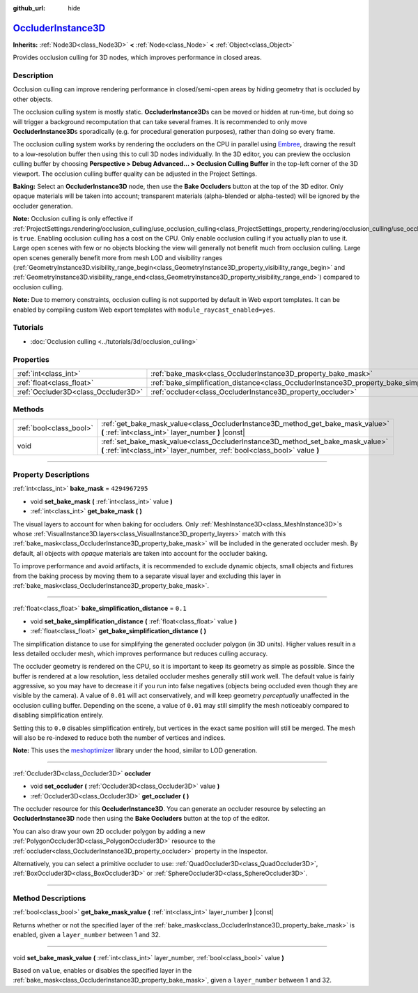 :github_url: hide

.. DO NOT EDIT THIS FILE!!!
.. Generated automatically from Godot engine sources.
.. Generator: https://github.com/godotengine/godot/tree/master/doc/tools/make_rst.py.
.. XML source: https://github.com/godotengine/godot/tree/master/doc/classes/OccluderInstance3D.xml.

.. _class_OccluderInstance3D:

`OccluderInstance3D <https://github.com/godotengine/godot/blob/master/editor/plugins/occluder_instance_3d_editor_plugin.h#L40>`_
================================================================================================================================

**Inherits:** :ref:`Node3D<class_Node3D>` **<** :ref:`Node<class_Node>` **<** :ref:`Object<class_Object>`

Provides occlusion culling for 3D nodes, which improves performance in closed areas.

.. rst-class:: classref-introduction-group

Description
-----------

Occlusion culling can improve rendering performance in closed/semi-open areas by hiding geometry that is occluded by other objects.

The occlusion culling system is mostly static. **OccluderInstance3D**\ s can be moved or hidden at run-time, but doing so will trigger a background recomputation that can take several frames. It is recommended to only move **OccluderInstance3D**\ s sporadically (e.g. for procedural generation purposes), rather than doing so every frame.

The occlusion culling system works by rendering the occluders on the CPU in parallel using `Embree <https://www.embree.org/>`__, drawing the result to a low-resolution buffer then using this to cull 3D nodes individually. In the 3D editor, you can preview the occlusion culling buffer by choosing **Perspective > Debug Advanced... > Occlusion Culling Buffer** in the top-left corner of the 3D viewport. The occlusion culling buffer quality can be adjusted in the Project Settings.

\ **Baking:** Select an **OccluderInstance3D** node, then use the **Bake Occluders** button at the top of the 3D editor. Only opaque materials will be taken into account; transparent materials (alpha-blended or alpha-tested) will be ignored by the occluder generation.

\ **Note:** Occlusion culling is only effective if :ref:`ProjectSettings.rendering/occlusion_culling/use_occlusion_culling<class_ProjectSettings_property_rendering/occlusion_culling/use_occlusion_culling>` is ``true``. Enabling occlusion culling has a cost on the CPU. Only enable occlusion culling if you actually plan to use it. Large open scenes with few or no objects blocking the view will generally not benefit much from occlusion culling. Large open scenes generally benefit more from mesh LOD and visibility ranges (:ref:`GeometryInstance3D.visibility_range_begin<class_GeometryInstance3D_property_visibility_range_begin>` and :ref:`GeometryInstance3D.visibility_range_end<class_GeometryInstance3D_property_visibility_range_end>`) compared to occlusion culling.

\ **Note:** Due to memory constraints, occlusion culling is not supported by default in Web export templates. It can be enabled by compiling custom Web export templates with ``module_raycast_enabled=yes``.

.. rst-class:: classref-introduction-group

Tutorials
---------

- :doc:`Occlusion culling <../tutorials/3d/occlusion_culling>`

.. rst-class:: classref-reftable-group

Properties
----------

.. table::
   :widths: auto

   +-------------------------------------+-----------------------------------------------------------------------------------------------------+----------------+
   | :ref:`int<class_int>`               | :ref:`bake_mask<class_OccluderInstance3D_property_bake_mask>`                                       | ``4294967295`` |
   +-------------------------------------+-----------------------------------------------------------------------------------------------------+----------------+
   | :ref:`float<class_float>`           | :ref:`bake_simplification_distance<class_OccluderInstance3D_property_bake_simplification_distance>` | ``0.1``        |
   +-------------------------------------+-----------------------------------------------------------------------------------------------------+----------------+
   | :ref:`Occluder3D<class_Occluder3D>` | :ref:`occluder<class_OccluderInstance3D_property_occluder>`                                         |                |
   +-------------------------------------+-----------------------------------------------------------------------------------------------------+----------------+

.. rst-class:: classref-reftable-group

Methods
-------

.. table::
   :widths: auto

   +-------------------------+---------------------------------------------------------------------------------------------------------------------------------------------------------------+
   | :ref:`bool<class_bool>` | :ref:`get_bake_mask_value<class_OccluderInstance3D_method_get_bake_mask_value>` **(** :ref:`int<class_int>` layer_number **)** |const|                        |
   +-------------------------+---------------------------------------------------------------------------------------------------------------------------------------------------------------+
   | void                    | :ref:`set_bake_mask_value<class_OccluderInstance3D_method_set_bake_mask_value>` **(** :ref:`int<class_int>` layer_number, :ref:`bool<class_bool>` value **)** |
   +-------------------------+---------------------------------------------------------------------------------------------------------------------------------------------------------------+

.. rst-class:: classref-section-separator

----

.. rst-class:: classref-descriptions-group

Property Descriptions
---------------------

.. _class_OccluderInstance3D_property_bake_mask:

.. rst-class:: classref-property

:ref:`int<class_int>` **bake_mask** = ``4294967295``

.. rst-class:: classref-property-setget

- void **set_bake_mask** **(** :ref:`int<class_int>` value **)**
- :ref:`int<class_int>` **get_bake_mask** **(** **)**

The visual layers to account for when baking for occluders. Only :ref:`MeshInstance3D<class_MeshInstance3D>`\ s whose :ref:`VisualInstance3D.layers<class_VisualInstance3D_property_layers>` match with this :ref:`bake_mask<class_OccluderInstance3D_property_bake_mask>` will be included in the generated occluder mesh. By default, all objects with *opaque* materials are taken into account for the occluder baking.

To improve performance and avoid artifacts, it is recommended to exclude dynamic objects, small objects and fixtures from the baking process by moving them to a separate visual layer and excluding this layer in :ref:`bake_mask<class_OccluderInstance3D_property_bake_mask>`.

.. rst-class:: classref-item-separator

----

.. _class_OccluderInstance3D_property_bake_simplification_distance:

.. rst-class:: classref-property

:ref:`float<class_float>` **bake_simplification_distance** = ``0.1``

.. rst-class:: classref-property-setget

- void **set_bake_simplification_distance** **(** :ref:`float<class_float>` value **)**
- :ref:`float<class_float>` **get_bake_simplification_distance** **(** **)**

The simplification distance to use for simplifying the generated occluder polygon (in 3D units). Higher values result in a less detailed occluder mesh, which improves performance but reduces culling accuracy.

The occluder geometry is rendered on the CPU, so it is important to keep its geometry as simple as possible. Since the buffer is rendered at a low resolution, less detailed occluder meshes generally still work well. The default value is fairly aggressive, so you may have to decrease it if you run into false negatives (objects being occluded even though they are visible by the camera). A value of ``0.01`` will act conservatively, and will keep geometry *perceptually* unaffected in the occlusion culling buffer. Depending on the scene, a value of ``0.01`` may still simplify the mesh noticeably compared to disabling simplification entirely.

Setting this to ``0.0`` disables simplification entirely, but vertices in the exact same position will still be merged. The mesh will also be re-indexed to reduce both the number of vertices and indices.

\ **Note:** This uses the `meshoptimizer <https://meshoptimizer.org/>`__ library under the hood, similar to LOD generation.

.. rst-class:: classref-item-separator

----

.. _class_OccluderInstance3D_property_occluder:

.. rst-class:: classref-property

:ref:`Occluder3D<class_Occluder3D>` **occluder**

.. rst-class:: classref-property-setget

- void **set_occluder** **(** :ref:`Occluder3D<class_Occluder3D>` value **)**
- :ref:`Occluder3D<class_Occluder3D>` **get_occluder** **(** **)**

The occluder resource for this **OccluderInstance3D**. You can generate an occluder resource by selecting an **OccluderInstance3D** node then using the **Bake Occluders** button at the top of the editor.

You can also draw your own 2D occluder polygon by adding a new :ref:`PolygonOccluder3D<class_PolygonOccluder3D>` resource to the :ref:`occluder<class_OccluderInstance3D_property_occluder>` property in the Inspector.

Alternatively, you can select a primitive occluder to use: :ref:`QuadOccluder3D<class_QuadOccluder3D>`, :ref:`BoxOccluder3D<class_BoxOccluder3D>` or :ref:`SphereOccluder3D<class_SphereOccluder3D>`.

.. rst-class:: classref-section-separator

----

.. rst-class:: classref-descriptions-group

Method Descriptions
-------------------

.. _class_OccluderInstance3D_method_get_bake_mask_value:

.. rst-class:: classref-method

:ref:`bool<class_bool>` **get_bake_mask_value** **(** :ref:`int<class_int>` layer_number **)** |const|

Returns whether or not the specified layer of the :ref:`bake_mask<class_OccluderInstance3D_property_bake_mask>` is enabled, given a ``layer_number`` between 1 and 32.

.. rst-class:: classref-item-separator

----

.. _class_OccluderInstance3D_method_set_bake_mask_value:

.. rst-class:: classref-method

void **set_bake_mask_value** **(** :ref:`int<class_int>` layer_number, :ref:`bool<class_bool>` value **)**

Based on ``value``, enables or disables the specified layer in the :ref:`bake_mask<class_OccluderInstance3D_property_bake_mask>`, given a ``layer_number`` between 1 and 32.

.. |virtual| replace:: :abbr:`virtual (This method should typically be overridden by the user to have any effect.)`
.. |const| replace:: :abbr:`const (This method has no side effects. It doesn't modify any of the instance's member variables.)`
.. |vararg| replace:: :abbr:`vararg (This method accepts any number of arguments after the ones described here.)`
.. |constructor| replace:: :abbr:`constructor (This method is used to construct a type.)`
.. |static| replace:: :abbr:`static (This method doesn't need an instance to be called, so it can be called directly using the class name.)`
.. |operator| replace:: :abbr:`operator (This method describes a valid operator to use with this type as left-hand operand.)`
.. |bitfield| replace:: :abbr:`BitField (This value is an integer composed as a bitmask of the following flags.)`
